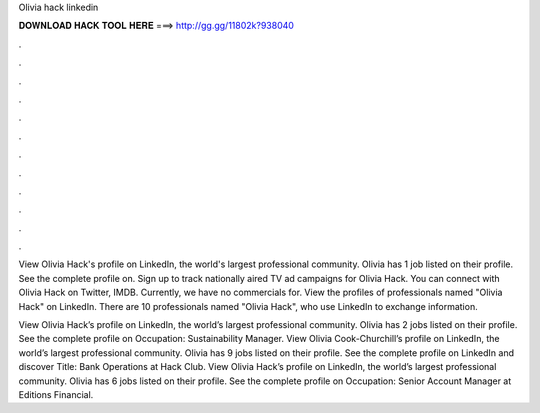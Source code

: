 Olivia hack linkedin



𝐃𝐎𝐖𝐍𝐋𝐎𝐀𝐃 𝐇𝐀𝐂𝐊 𝐓𝐎𝐎𝐋 𝐇𝐄𝐑𝐄 ===> http://gg.gg/11802k?938040



.



.



.



.



.



.



.



.



.



.



.



.

View Olivia Hack's profile on LinkedIn, the world's largest professional community. Olivia has 1 job listed on their profile. See the complete profile on. Sign up to track nationally aired TV ad campaigns for Olivia Hack. You can connect with Olivia Hack on Twitter, IMDB. Currently, we have no commercials for. View the profiles of professionals named "Olivia Hack" on LinkedIn. There are 10 professionals named "Olivia Hack", who use LinkedIn to exchange information.

View Olivia Hack’s profile on LinkedIn, the world’s largest professional community. Olivia has 2 jobs listed on their profile. See the complete profile on Occupation: Sustainability Manager. View Olivia Cook-Churchill’s profile on LinkedIn, the world’s largest professional community. Olivia has 9 jobs listed on their profile. See the complete profile on LinkedIn and discover Title: Bank Operations at Hack Club. View Olivia Hack’s profile on LinkedIn, the world’s largest professional community. Olivia has 6 jobs listed on their profile. See the complete profile on Occupation: Senior Account Manager at Editions Financial.
